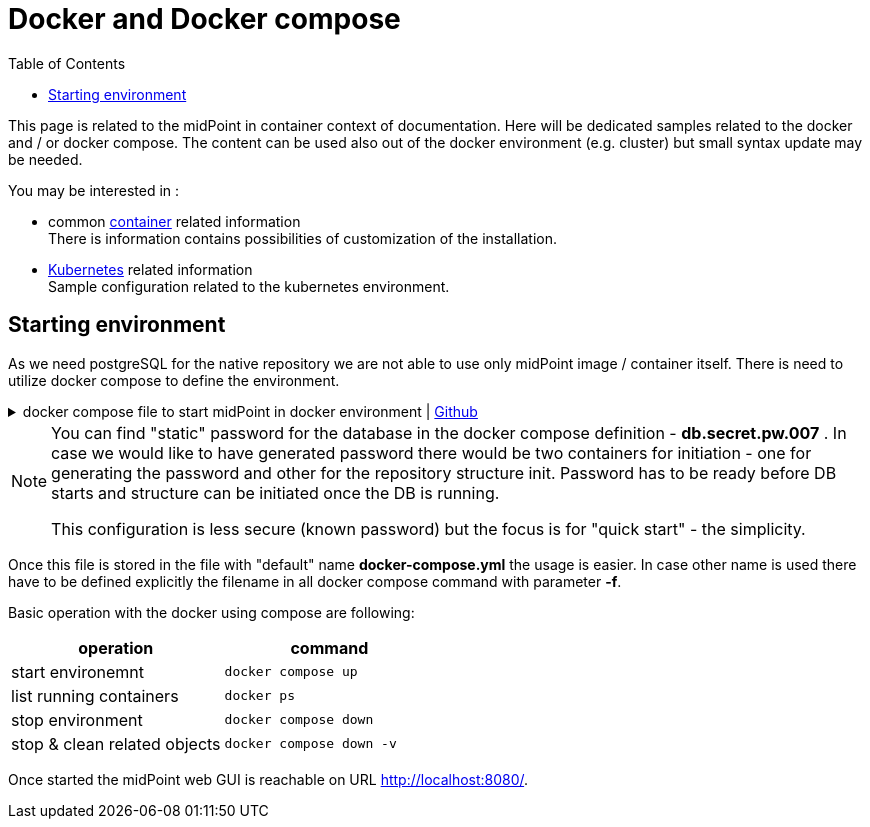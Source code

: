 = Docker and Docker compose
:page-nav-title: Docker and Docker compose
:toc: right
:toclevels: 4
:page-keywords:  [ 'container', 'docker' ]

This page is related to the midPoint in container context of documentation.
Here will be dedicated samples related to the docker and / or docker compose.
The content can be used also out of the docker environment (e.g. cluster) but small syntax update may be needed.

You may be interested in :

* common xref:../[container]  related information +
There is information contains possibilities of customization of the installation.

* xref:./kubernetes[Kubernetes] related information +
Sample configuration related to the kubernetes environment.

== Starting environment

As we need postgreSQL for the native repository we are not able to use only midPoint image / container itself.
There is need to utilize docker compose to define the environment.

.docker compose file to start midPoint in docker environment | link:https://raw.githubusercontent.com/Evolveum/midpoint-docker/master/docker-compose.yml[Github]
[%collapsible]
====
[source,yaml]
----
version: "3.3"

services:
  midpoint_data:
    image: postgres:16-alpine
    environment:
     - POSTGRES_PASSWORD=db.secret.pw.007
     - POSTGRES_USER=midpoint
     - POSTGRES_INITDB_ARGS=--lc-collate=en_US.utf8 --lc-ctype=en_US.utf8
    networks:
     - net
    volumes:
     - midpoint_data:/var/lib/postgresql/data

  data_init:
    image: evolveum/midpoint:${MP_VER:-latest}-alpine
    command: >
      bash -c "
      cd /opt/midpoint ;
      bin/midpoint.sh init-native ;
      echo ' - - - - - - ' ;
      bin/ninja.sh -B info >/dev/null 2>/tmp/ninja.log ;
      grep -q \"ERROR\" /tmp/ninja.log && (
      bin/ninja.sh run-sql --create --mode REPOSITORY  ;
      bin/ninja.sh run-sql --create --mode AUDIT
      ) ||
      echo -e '\\n Repository init is not needed...' ;
      "
    depends_on:
     - midpoint_data
    environment:
     - MP_SET_midpoint_repository_jdbcUsername=midpoint
     - MP_SET_midpoint_repository_jdbcPassword=db.secret.pw.007
     - MP_SET_midpoint_repository_jdbcUrl=jdbc:postgresql://midpoint_data:5432/midpoint
     - MP_SET_midpoint_repository_database=postgresql
     - MP_INIT_CFG=/opt/midpoint/var
    networks:
     - net
    volumes:
     - midpoint_home:/opt/midpoint/var

  midpoint_server:
    image: evolveum/midpoint:${MP_VER:-latest}-alpine
    container_name: midpoint_server
    hostname: midpoint-container
    depends_on:
      data_init:
        condition: service_completed_successfully
      midpoint_data:
        condition: service_started
    command: [ "/opt/midpoint/bin/midpoint.sh", "container" ]
    ports:
      - 8080:8080
    environment:
     - MP_SET_midpoint_repository_jdbcUsername=midpoint
     - MP_SET_midpoint_repository_jdbcPassword=db.secret.pw.007
     - MP_SET_midpoint_repository_jdbcUrl=jdbc:postgresql://midpoint_data:5432/midpoint
     - MP_SET_midpoint_repository_database=postgresql
     - MP_SET_midpoint_administrator_initialPassword=Test5ecr3t
     - MP_UNSET_midpoint_repository_hibernateHbm2ddl=1
     - MP_NO_ENV_COMPAT=1
    networks:
     - net
    volumes:
     - midpoint_home:/opt/midpoint/var

networks:
  net:
    driver: bridge

volumes:
  midpoint_data:
  midpoint_home:
----
====

[NOTE]
====
You can find "static" password for the database in the docker compose definition - *db.secret.pw.007* .
In case we would like to have generated password there would be two containers for initiation - one for generating the password and other for the repository structure init.
Password has to be ready before DB starts and structure can be initiated once the DB is running.

This configuration is less secure (known password) but the focus is for "quick start" - the simplicity.
====

Once this file is stored in the file with "default" name *docker-compose.yml* the usage is easier.
In case other name is used there have to be defined explicitly the filename in all docker compose command with parameter *-f*.

Basic operation with the docker using compose are following:
|====
|operation | command

| start environemnt
| `docker compose up`

| list running containers
| `docker ps`

| stop environment
| `docker compose down`

| stop & clean related objects
| `docker compose down -v`
|====

Once started the midPoint web GUI is reachable on URL link:http://localhost:8080/[].
